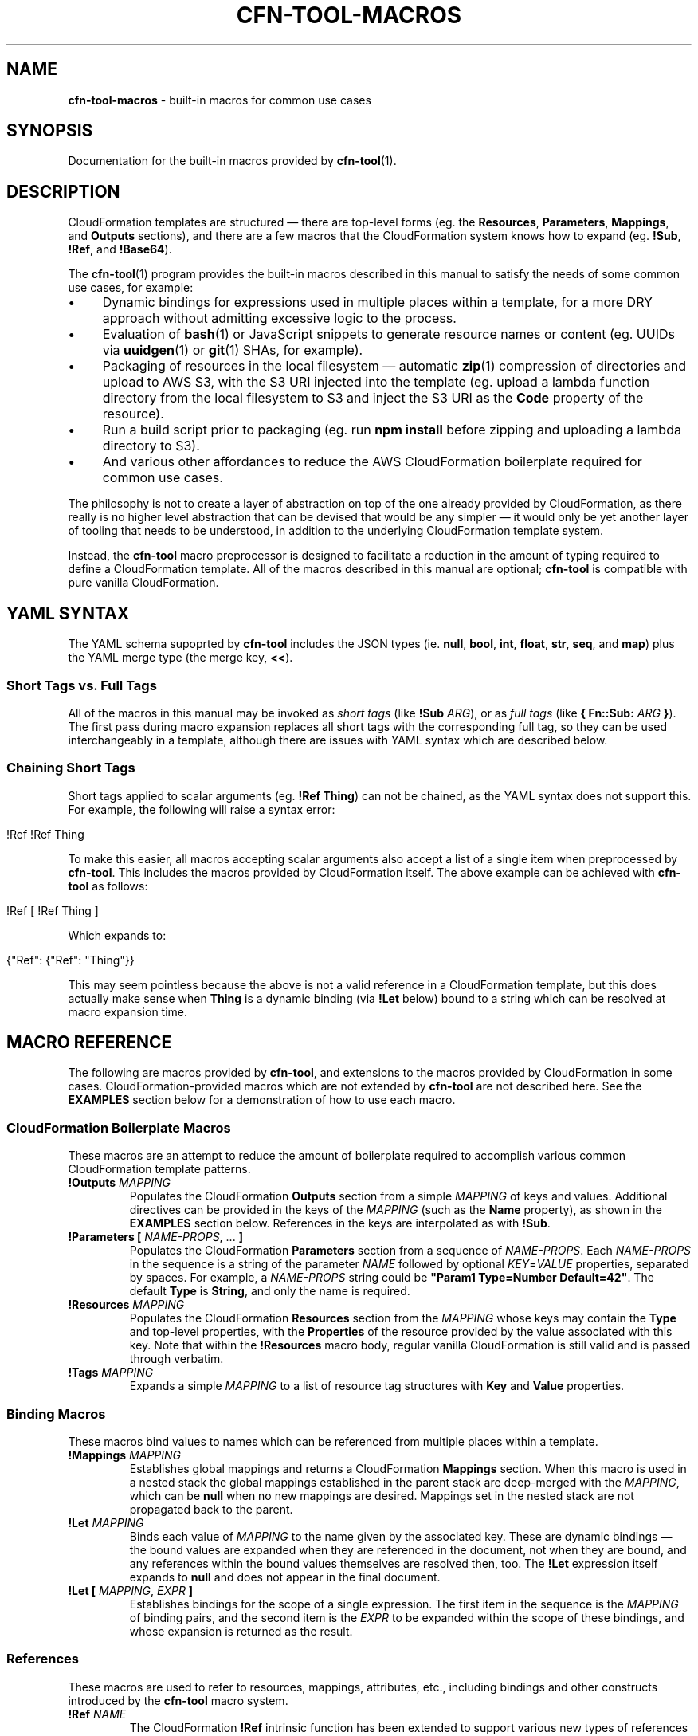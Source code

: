 .\" generated with Ronn/v0.7.3
.\" http://github.com/rtomayko/ronn/tree/0.7.3
.
.TH "CFN\-TOOL\-MACROS" "7" "April 2021" "CloudFormation Tools 4.3.6" "CloudFormation Tools"
.
.SH "NAME"
\fBcfn\-tool\-macros\fR \- built\-in macros for common use cases
.
.SH "SYNOPSIS"
Documentation for the built\-in macros provided by \fBcfn\-tool\fR(1)\.
.
.SH "DESCRIPTION"
CloudFormation templates are structured \(em there are top\-level forms (eg\. the \fBResources\fR, \fBParameters\fR, \fBMappings\fR, and \fBOutputs\fR sections), and there are a few macros that the CloudFormation system knows how to expand (eg\. \fB!Sub\fR, \fB!Ref\fR, and \fB!Base64\fR)\.
.
.P
The \fBcfn\-tool\fR(1) program provides the built\-in macros described in this manual to satisfy the needs of some common use cases, for example:
.
.IP "\(bu" 4
Dynamic bindings for expressions used in multiple places within a template, for a more DRY approach without admitting excessive logic to the process\.
.
.IP "\(bu" 4
Evaluation of \fBbash\fR(1) or JavaScript snippets to generate resource names or content (eg\. UUIDs via \fBuuidgen\fR(1) or \fBgit\fR(1) SHAs, for example)\.
.
.IP "\(bu" 4
Packaging of resources in the local filesystem \(em automatic \fBzip\fR(1) compression of directories and upload to AWS S3, with the S3 URI injected into the template (eg\. upload a lambda function directory from the local filesystem to S3 and inject the S3 URI as the \fBCode\fR property of the resource)\.
.
.IP "\(bu" 4
Run a build script prior to packaging (eg\. run \fBnpm install\fR before zipping and uploading a lambda directory to S3)\.
.
.IP "\(bu" 4
And various other affordances to reduce the AWS CloudFormation boilerplate required for common use cases\.
.
.IP "" 0
.
.P
The philosophy is not to create a layer of abstraction on top of the one already provided by CloudFormation, as there really is no higher level abstraction that can be devised that would be any simpler \(em it would only be yet another layer of tooling that needs to be understood, in addition to the underlying CloudFormation template system\.
.
.P
Instead, the \fBcfn\-tool\fR macro preprocessor is designed to facilitate a reduction in the amount of typing required to define a CloudFormation template\. All of the macros described in this manual are optional; \fBcfn\-tool\fR is compatible with pure vanilla CloudFormation\.
.
.SH "YAML SYNTAX"
The YAML schema supoprted by \fBcfn\-tool\fR includes the JSON types (ie\. \fBnull\fR, \fBbool\fR, \fBint\fR, \fBfloat\fR, \fBstr\fR, \fBseq\fR, and \fBmap\fR) plus the YAML merge type (the merge key, \fB<<\fR)\.
.
.SS "Short Tags vs\. Full Tags"
All of the macros in this manual may be invoked as \fIshort tags\fR (like \fB!Sub\fR \fIARG\fR), or as \fIfull tags\fR (like \fB{ Fn::Sub:\fR \fIARG\fR \fB}\fR)\. The first pass during macro expansion replaces all short tags with the corresponding full tag, so they can be used interchangeably in a template, although there are issues with YAML syntax which are described below\.
.
.SS "Chaining Short Tags"
Short tags applied to scalar arguments (eg\. \fB!Ref Thing\fR) can not be chained, as the YAML syntax does not support this\. For example, the following will raise a syntax error:
.
.IP "" 4
.
.nf

!Ref !Ref Thing
.
.fi
.
.IP "" 0
.
.P
To make this easier, all macros accepting scalar arguments also accept a list of a single item when preprocessed by \fBcfn\-tool\fR\. This includes the macros provided by CloudFormation itself\. The above example can be achieved with \fBcfn\-tool\fR as follows:
.
.IP "" 4
.
.nf

!Ref [ !Ref Thing ]
.
.fi
.
.IP "" 0
.
.P
Which expands to:
.
.IP "" 4
.
.nf

{"Ref": {"Ref": "Thing"}}
.
.fi
.
.IP "" 0
.
.P
This may seem pointless because the above is not a valid reference in a CloudFormation template, but this does actually make sense when \fBThing\fR is a dynamic binding (via \fB!Let\fR below) bound to a string which can be resolved at macro expansion time\.
.
.SH "MACRO REFERENCE"
The following are macros provided by \fBcfn\-tool\fR, and extensions to the macros provided by CloudFormation in some cases\. CloudFormation\-provided macros which are not extended by \fBcfn\-tool\fR are not described here\. See the \fBEXAMPLES\fR section below for a demonstration of how to use each macro\.
.
.SS "CloudFormation Boilerplate Macros"
These macros are an attempt to reduce the amount of boilerplate required to accomplish various common CloudFormation template patterns\.
.
.TP
\fB!Outputs\fR \fIMAPPING\fR
Populates the CloudFormation \fBOutputs\fR section from a simple \fIMAPPING\fR of keys and values\. Additional directives can be provided in the keys of the \fIMAPPING\fR (such as the \fBName\fR property), as shown in the \fBEXAMPLES\fR section below\. References in the keys are interpolated as with \fB!Sub\fR\.
.
.TP
\fB!Parameters\fR \fB[\fR \fINAME\-PROPS\fR, \.\.\. \fB]\fR
Populates the CloudFormation \fBParameters\fR section from a sequence of \fINAME\-PROPS\fR\. Each \fINAME\-PROPS\fR in the sequence is a string of the parameter \fINAME\fR followed by optional \fIKEY\fR=\fIVALUE\fR properties, separated by spaces\. For example, a \fINAME\-PROPS\fR string could be \fB"Param1 Type=Number Default=42"\fR\. The default \fBType\fR is \fBString\fR, and only the name is required\.
.
.TP
\fB!Resources\fR \fIMAPPING\fR
Populates the CloudFormation \fBResources\fR section from the \fIMAPPING\fR whose keys may contain the \fBType\fR and top\-level properties, with the \fBProperties\fR of the resource provided by the value associated with this key\. Note that within the \fB!Resources\fR macro body, regular vanilla CloudFormation is still valid and is passed through verbatim\.
.
.TP
\fB!Tags\fR \fIMAPPING\fR
Expands a simple \fIMAPPING\fR to a list of resource tag structures with \fBKey\fR and \fBValue\fR properties\.
.
.SS "Binding Macros"
These macros bind values to names which can be referenced from multiple places within a template\.
.
.TP
\fB!Mappings\fR \fIMAPPING\fR
Establishes global mappings and returns a CloudFormation \fBMappings\fR section\. When this macro is used in a nested stack the global mappings established in the parent stack are deep\-merged with the \fIMAPPING\fR, which can be \fBnull\fR when no new mappings are desired\. Mappings set in the nested stack are not propagated back to the parent\.
.
.TP
\fB!Let\fR \fIMAPPING\fR
Binds each value of \fIMAPPING\fR to the name given by the associated key\. These are dynamic bindings \(em the bound values are expanded when they are referenced in the document, not when they are bound, and any references within the bound values themselves are resolved then, too\. The \fB!Let\fR expression itself expands to \fBnull\fR and does not appear in the final document\.
.
.TP
\fB!Let\fR \fB[\fR \fIMAPPING\fR, \fIEXPR\fR \fB]\fR
Establishes bindings for the scope of a single expression\. The first item in the sequence is the \fIMAPPING\fR of binding pairs, and the second item is the \fIEXPR\fR to be expanded within the scope of these bindings, and whose expansion is returned as the result\.
.
.SS "References"
These macros are used to refer to resources, mappings, attributes, etc\., including bindings and other constructs introduced by the \fBcfn\-tool\fR macro system\.
.
.TP
\fB!Ref\fR \fINAME\fR
The CloudFormation \fB!Ref\fR intrinsic function has been extended to support various new types of references in addition to its normal functionality\. The type of reference is denoted by a sigil prefixing the name: \fB$\fR for environment variables, \fB%\fR for \fBMapping\fR section \fBFindInMap\fR lookups, \fB@\fR for \fB!GetAtt\fR resource attributes, and \fB*\fR for \fBImportValue\fR lookups\. Bound names (see \fBBinding Macros\fR above) are referenced with no prefix\.
.
.TP
\fB!Sub\fR \fITEMPLATE\fR
References inside the curly\-brace \fB${\fR\.\.\.\fB}\fR in the \fITEMPLATE\fR may be any name understood by \fB!Ref\fR\. For example, \fB${$FOO}\fR in the \fITEMPLATE\fR would be substituted with the value associated with the \fBFOO\fR environment variable, and \fB${@MyRole\.Arn}\fR would be substituted with \fB!GetAtt\fR \fBMyRole\.Arn\fR\.
.
.TP
\fB!Var\fR \fITEMPLATE\fR
Expands to an \fB!ImportValue\fR expression, with \fB!Sub\fR style interpolation of the \fITEMPLATE\fR\.
.
.SS "Packaging Macros"
These macros package files or directories from the local filesystem, upload them to S3, and return the S3 coordinates in different forms as their result\. All of these macros accept an argument which can be either a \fIPATH\fR or a \fIMAPPING\fR\.
.
.TP
\fB!Package\fR \fIPATH\fR
Returns a mapping with \fBS3Bucket\fR and \fBS3Key\fR properties, suitable for use with the \fBCode\fR property of an AWS Lambda function resource, for instance\.
.
.TP
\fB!Package\fR \fB{\fR \fBPath\fR: \fIPATH\fR, \fBParse\fR: \fIBOOL\fR, \fBCacheKey\fR: \fIKEY\fR \fB}\fR
Returns a mapping as above\. The \fBPath\fR property is required\. The \fBParse\fR property indicates whether the \fIPATH\fR is a YAML file that should be parsed and macro expanded prior to packaging\. The \fBCacheKey\fR property allows the user to provide a string which will be used instead of the MD5 hash of the package contents when determining the filename in S3\.
.
.TP
\fB!PackageURI\fR \fIPATH\-OR\-MAPPING\fR
Returns a URI with the \fIs3://\fR protocol\. The \fIMAPPING\fR argument is as above\.
.
.TP
\fB!PackageURL\fR \fIPATH\-OR\-MAPPING\fR
Returns the HTTPS URL of the S3 object\. The \fIMAPPING\fR argument is as above\.
.
.TP
\fB!PackageTemplateURL\fR \fIPATH\-OR\-MAPPING\fR
Like \fBPackageURL\fR above, but parses and expands macros before packaging\. The \fIMAPPING\fR argument is as above, as well\.
.
.SS "File I/O Macros"
These macros allow the user to read files from the local filesystem and incorporate the data into the template\.
.
.TP
\fB!File\fR \fIFILE\fR
Reads a local file and returns its contents as a string\. The path is resolved relative to the directory containing the template\.
.
.TP
\fB!TemplateFile\fR \fIFILE\fR
Reads a local YAML file, parses it, expands macros, and merges the result into the document\. The path is relative to the directory containing the template in which the \fB!TemplateFile\fR macro is expanded\.
.
.SS "Serialization And Deserialization Macros"
These macros are used to serialize and deserialize values in a template (eg\. when a resource property expects a JSON payload which might be easier to type out in YAML when writing the template)\.
.
.TP
\fB!JsonDump\fR \fIDATA\fR
Returns a JSON string representing the given \fIDATA\fR\.
.
.TP
\fB!JsonParse\fR \fIJSON\fR
Parses the \fIJSON\fR string, returning the result as data\.
.
.TP
\fB!YamlDump\fR \fIDATA\fR
Returns a YAML string representing the given \fIDATA\fR\.
.
.TP
\fB!YamlParse\fR \fIYAML\fR
Parses a \fIYAML\fR string and returns the resulting data\.
.
.SS "Shell Command Macros"
These macros provide the user with the ability to evaluate commands in a shell to generate values and names for use in templates\. The results are cached with a compound cache key derived from the template path, the \fIMAPPING\fR (if present), and the \fIBODY\fR\.
.
.TP
\fB!Js\fR \fIBODY\fR
Evaluates a JavaScript function \fIBODY\fR string, returning the result\. The working directory is set to the template directory, and the \fBthis\fR object is set to the \fBCfnTransformer\fR instance (see the \fBTRANSFORMER API\fR section below)\.
.
.TP
\fB!Js\fR \fB[\fR \fIMAPPING\fR, \fIBODY\fR \fB]\fR
Evaluates the JavaScript function \fIBODY\fR string as above, with local variables set according to the given \fIMAPPING\fR\.
.
.TP
\fB!Shell\fR \fISCRIPT\fR
Evaluates a shell \fISCRIPT\fR string in \fBbash\fR(1), returning its output on \fBstdout\fR as a string\. If the output ends with a newline it is removed\. Only a single trailing newline is removed \(em add an extra newline to the script\'s output if preserving the trailing newline is desired\.
.
.TP
\fB!Shell\fR \fB[\fR \fIMAPPING\fR, \fISCRIPT\fR \fB]\fR
Evaluates a shell \fISCRIPT\fR in \fBbash\fR(1) as above, with variables set according to the given \fIMAPPING\fR\.
.
.SS "Merging Macros"
These macros allow the user to merge objects in various ways, deep or shallow\.
.
.TP
\fB!DeepMerge\fR \fB[\fR \fIMAPPING\fR, \.\.\. \fB]\fR
Performs a deep merge of two or more mappings, returning the result\.
.
.TP
\fB!Merge\fR \fB[\fR \fIMAPPING\fR, \.\.\. \fB]\fR
Performs a shallow merge of two or more mappings and returns the result\.
.
.SS "Macro Combinators"
These macros comprise the control flow and special forms provided by the macro expansion environment\.
.
.TP
\fB!Do\fR \fB[\fR \fIEXPR\fR, \.\.\. \fB]\fR
Expands each \fIEXPR\fR in the sequence in order (presumably for side\-effects), returning the expansion of the last one as the result\.
.
.SS "Extension Macros"
These macros allow the user to add his own custom macros or extend the capabilities of the built\-in macro system within the scope of the template\.
.
.TP
\fB!Require\fR \fIFILE\fR
Loads the given \fIFILE\fR as a JavaScript module\. The default export of this module is called with two arguments: the \fBCfnTransformer\fR instance (see the \fBTRANSFORMER API\fR section below), and a unique namespace string\. The user may define custom macros in this module with the transformer instance\'s \fBdefmacro()\fR method\. The namespace string is provided for inclusion in cache keys passed to the instance\'s \fBwithCache()\fR method\. The \fIFILE\fR path is relative to the template\'s directory\. The \fB!Require\fR macro itself expands to \fBnull\fR and does not appear in the final document\.
.
.TP
\fB!Require\fR \fB[\fR \fIFILE\fR, \.\.\. \fB]\fR
As above, but loads multiple JavaScript files\.
.
.SH "TRANSFORMER API"
JavaScript evaluated during macroexpansion (ie\. via \fB!Js\fR, \fB!Require\fR, and by custom macro implementations loaded via \fB!Require\fR) are passed a reference to the \fBCfnTransformer\fR instance\. In the \fIBODY\fR of a \fB!Js\fR macro the instance is bound to \fBthis\fR, and for \fB!Require\fR it is passed as an argument to the default export of the module\. The \fBCfnTransformer\fR instance has the following public API methods:
.
.TP
\fBbindings()\fR
Returns the current bindings (see \fBBinding Macros\fR above)\.
.
.TP
\fBdefmacro(\fR\fINAME\fR, \fIFUNCTION\fR\fB)\fR
Defines a new macro\. The \fIFUNCTION\fR receives a single argument, the form to be expanded\. The location in the template where the macro was called is replaced by the value returned by \fIFUNCTION\fR\. The returned value may also contain macro calls, which are automatically expanded as required\. The new macros is immediately available anywhere in the template in which it was defined, but not in nested or parent templates\.
.
.TP
\fBinfo(\fR\fIMESSAGE\fR[, \fIBODY\fR]\fB)\fR
Logs an info level \fIMESSAGE\fR, with an optional \fIBODY\fR string containing additional information to be displayed when the user has specified the \fB\-\-verbose\fR option\.
.
.TP
\fBmacroexpand(\fR\fIFORM\fR\fB)\fR
Expands all macros in \fIFORM\fR, recursively and repeatedly, until \fIFORM\fR has been completely expanded and is suitable for consumption by CloudFormation\. This method is used mostly by macros to process their arguments when code walking is necessary\.
.
.TP
\fBoptions()\fR
Returns the instance\'s configuration options\. These options include command line options set by the user and a few additional flags set internally by \fBcfn\-tool\fR\.
.
.TP
\fBtmpPath(\fR\fINAME\fR\fB)\fR
Constructs a path for a file named \fINAME\fR in the temporary directory managed by \fBcfn\-tool\fR\. This directory is automatically deleted on exit\.
.
.TP
\fBuserPath(\fR\fIPATH\fR\fB)\fR
Resolves \fIPATH\fR relative to \fBcfn\-tool\fR\'s working directory\. This is the path the user expects to see, as the working directory is set to the template\'s directory during macro expansion\.
.
.TP
\fBverbose(\fR\fIMESSAGE\fR[, \fIBODY\fR]\fB)\fR
Logs a verbose level \fIMESSAGE\fR, with an optional \fIBODY\fR string containing additional information\.
.
.TP
\fBwarn(\fR\fIMESSAGE\fR[, \fIBODY\fR]\fB)\fR
Logs a warning level \fIMESSAGE\fR, with an optional \fIBODY\fR string containing additional information to be displayed when the user has specified the \fB\-\-verbose\fR option\.
.
.TP
\fBwithBindings(\fR\fIBINDINGS\fR, \fIFUNCTION\fR\fB)\fR
Creates a new scope with the \fIBINDINGS\fR and calls \fIFUNCTION\fR with no arguments, then restores the previous scope and returns the \fIFUNCTION\fR\'s result\.
.
.TP
\fBwithCache(\fR\fIKEY\fR, \fIFUNCTION\fR\fB)\fR
Given a \fIKEY\fR which can be any JSON\-able data and a \fIFUNCTION\fR of no arguments, checks the cache for \fIKEY\fR (as JSON)\. If \fIKEY\fR is found the cached value is returned, otherwise the \fIFUNCTION\fR is called and the result is added to the cache and returned\.
.
.TP
\fBwithCwd(\fR\fIDIR\fR, \fIFUNCTION\fR\fB)\fR
Sets the current working directory to \fIDIR\fR and calls the \fIFUNCTION\fR with no arguments, then restores the previous working directory and returns the \fIFUNCTION\fR\'s result\.
.
.SH "EXAMPLES"
The following examples demonstrate how to use the macros described above\. Each example consists of an \fBINPUT\fR template (the source) and a \fBRESULT\fR template reflecting the final document with all macros expanded\. Some macros in the examples refer to a file in the local filesystem, in which case the contents and path of the file (relative to the \fBINPUT\fR template) is provided in a \fBFILE\fR section\.
.
.P
\fB!DeepMerge\fR
.
.IP "" 4
.
.nf

# INPUT
Foo: !DeepMerge
  \- Numeros:
      Uno: 1
      Dos: 2
      Cuatro: 4
  \- Numeros:
      Dos: two
      Tres: three

# RESULT
Foo:
  Numeros:
    Uno: 1
    Dos: two
    Tres: three
    Cuatro: 4
.
.fi
.
.IP "" 0
.
.P
\fB!Do\fR
.
.IP "" 4
.
.nf

# INPUT
Foo: !Do
  \- !Shell make build
  \- !Package dist/

# RESULT
Foo:
  S3Bucket: mybucket
  S3Key: 6806d30eed132b19183a51be47264629\.zip
.
.fi
.
.IP "" 0
.
.P
\fB!File\fR
.
.IP "" 4
.
.nf

# FILE: \./doit\.sh
#!/bin/bash
name=joe
echo "hello, $name"

# INPUT
Script: !File \./doit\.sh

# RESULT
Script: |
  #!/bin/bash
  name=joe
  echo "hello, $name"
.
.fi
.
.IP "" 0
.
.P
\fB!Js\fR
.
.IP "" 4
.
.nf

# INPUT
Foo: !Js "return \'hello, world!\'"
Bar: !Js
  \- GREET: salve
    NAME: orbis
  \- "return GREET + \', \' + NAME + \'!\'"

# RESULT
Foo: hello, world!
Bar: salve, orbis!
.
.fi
.
.IP "" 0
.
.P
\fB!JsonDump\fR
.
.IP "" 4
.
.nf

# INPUT
Foo: !JsonDump
  Bar:
    Baz: baf

# RESULT
Foo: \'{"Bar":{"Baz":"baf"}}\'
.
.fi
.
.IP "" 0
.
.P
\fB!JsonParse\fR
.
.IP "" 4
.
.nf

# INPUT
Foo: !JsonParse \'{"Bar":{"Baz":"baf"}}\'

# RESULT
Foo:
  Bar:
    Baz: baf
.
.fi
.
.IP "" 0
.
.P
\fB!Let\fR
.
.IP "" 4
.
.nf

# INPUT
<<: !Let
  Foo: !If [ Bar, Baz, Baf ]
Foop: !Ref Foo
Barp: !Let
  \- Foo: !Shell echo hello, world!
  \- !Ref Foo

# RESULT
Foop: !If [ Bar, Baz, Baf ]
Barp: hello, world!
.
.fi
.
.IP "" 0
.
.P
\fB!Merge\fR
.
.IP "" 4
.
.nf

# INPUT
Foo: !Merge
  \- Uno: 1
  \- Dos: 2
    Tres: 3

# RESULT
Foo:
  Uno: 1
  Dos: 2
  Tres: 3
.
.fi
.
.IP "" 0
.
.P
\fB!Package\fR
.
.IP "" 4
.
.nf

# INPUT
Code: !Package foo/

# RESULT
Code:
  S3Bucket: mybucket
  S3Key: 6806d30eed132b19183a51be47264629\.zip
.
.fi
.
.IP "" 0
.
.P
\fB!PackageURI\fR
.
.IP "" 4
.
.nf

# INPUT
Foo: !PackageURI foo/

# RESULT
Foo: s3://mybucket/6806d30eed132b19183a51be47264629\.zip
.
.fi
.
.IP "" 0
.
.P
\fB!PackageURL\fR
.
.IP "" 4
.
.nf

# INPUT
Foo: !PackageURL foo/

# RESULT
Foo: https://s3\.amazonaws\.com/mybucket/6806d30eed132b19183a51be47264629\.zip
.
.fi
.
.IP "" 0
.
.P
\fB!PackageTemplateURL\fR
.
.IP "" 4
.
.nf

# INPUT
Foo: !PackageTemplateURL infra/mytemplate\.yml

# OUTPUT
Foo: https://s3\.amazonaws\.com/mybucket/6806d30eed132b19183a51be47264629\.yml
.
.fi
.
.IP "" 0
.
.P
\fB!Parameters\fR
.
.IP "" 4
.
.nf

# INPUT
<<: !Parameters
  \- Foo
  \- Bar Type=Number Default=42

# RESULT
Parameters:
  Foo:
    Type: String
  Bar:
    Type: Number
    Default: 42
.
.fi
.
.IP "" 0
.
.P
\fB!Require\fR
.
.IP "" 4
.
.nf

# FILE: \./lib/case\-macros\.js
module\.exports = (compiler, cacheNamespace) => {
  compiler\.defmacro(\'UpperCase\', (form) => form\.toUpperCase());
  compiler\.defmacro(\'LowerCase\', (form) => form\.toLowerCase());
};

# INPUT
<<: !Require \./lib/case\-macros
Foo: !UpperCase AsDf
Bar: !LowerCase AsDf

# RESULT
Foo: ASDF
Bar: asdf
.
.fi
.
.IP "" 0
.
.P
\fB!Resources\fR
.
.IP "" 4
.
.nf

# INPUT
<<: !Resources
  MyBucket AWS::S3::Bucket Condition=Create DependsOn=[Foo,Bar]:
    BucketName: !Ref Name

# RESULT
Resources:
  MyBucket:
    Type: AWS::S3::Bucket
    Condition: Create
    DependsOn:
      \- Foo
      \- Bar
    Properties:
      BucketName: !Ref Name
.
.fi
.
.IP "" 0
.
.P
\fB!Outputs\fR
.
.IP "" 4
.
.nf

# INPUT
<<: !Outputs
  Key1: !Ref Val1
  Key2 Name=key2\-${AWS::Region}: !Ref Val2

# RESULT
Outputs:
  Key1:
    Value:
      Ref: Val1
  Key2:
    Value:
      Ref: Val2
    Name: !Sub key2\-${AWS::Region}
.
.fi
.
.IP "" 0
.
.P
\fB!Shell\fR
.
.IP "" 4
.
.nf

# INPUT
Foo: !Shell uuidgen \-t
Bar: !Shell
  \- GREET: hello
    NAME: world
  \- echo "$GREET, $NAME!"

# RESULT
Foo: 53480aea\-8c46\-11eb\-a4b0\-61c2b0470324
Bar: hello, world!
.
.fi
.
.IP "" 0
.
.P
\fB!Tags\fR
.
.IP "" 4
.
.nf

# INPUT
Tags: !Tags
  Foo: Bar
  Baz: Baf

# RESULT
Tags:
  \- Key: Foo
    Value: Bar
  \- Key: Baz
    Value: Baf
.
.fi
.
.IP "" 0
.
.P
\fB!TemplateFile\fR
.
.IP "" 4
.
.nf

# FILE: \./foo/config\.yml
Foo: !Let
  \- Baz: baf
  \- Bar: !Ref Baz

# INPUT
Config: !TemplateFile \./foo/config\.yml

# RESULT
Config:
  Foo:
    Bar: baf
.
.fi
.
.IP "" 0
.
.P
\fB!Var\fR
.
.IP "" 4
.
.nf

# INPUT
Foo: !Var supercollider\-${AWS::Region}

# RESULT
Foo:
  Fn::ImportValue:
    !Sub supercollider\-${AWS::Region}
.
.fi
.
.IP "" 0
.
.P
\fB!YamlDump\fR
.
.IP "" 4
.
.nf

# INPUT
Foo: !YamlDump
  Bar:
    Baz: baf

# RESULT
Foo: |
  Bar:
    Baz: baf
.
.fi
.
.IP "" 0
.
.P
\fB!YamlParse\fR
.
.IP "" 4
.
.nf

# INPUT
Foo: !YamlParse |
  Bar:
    Baz: baf

# RESULT
Foo:
  Bar:
    Baz: baf
.
.fi
.
.IP "" 0
.
.SH "BUGS"
Please open an issue: \fIhttps://github\.com/daggerml/cfn\-tool/issues\fR\.
.
.SH "SEE ALSO"
Man pages for the \fBcfn\-tool\fR commands:
.
.IP "\(bu" 4
\fBcfn\-tool\fR(1)
.
.IP "\(bu" 4
\fBcfn\-tool\-deploy\fR(1)
.
.IP "\(bu" 4
\fBcfn\-tool\-transform\fR(1)
.
.IP "\(bu" 4
\fBcfn\-tool\-update\fR(1)
.
.IP "" 0
.
.SH "COPYRIGHT"
Copyright © 2021 Micha Niskin \fB<micha\.niskin@gmail\.com>\fR, distributed under the following license:
.
.IP "\(bu" 4
\fIhttps://raw\.githubusercontent\.com/daggerml/cfn\-tool/4\.3\.6/LICENSE\fR
.
.IP "" 0
.
.P
THE SOFTWARE IS PROVIDED "AS IS", WITHOUT WARRANTY OF ANY KIND, EXPRESS OR IMPLIED, INCLUDING BUT NOT LIMITED TO THE WARRANTIES OF MERCHANTABILITY, FITNESS FOR A PARTICULAR PURPOSE AND NONINFRINGEMENT\. IN NO EVENT SHALL THE AUTHORS OR COPYRIGHT HOLDERS BE LIABLE FOR ANY CLAIM, DAMAGES OR OTHER LIABILITY, WHETHER IN AN ACTION OF CONTRACT, TORT OR OTHERWISE, ARISING FROM, OUT OF OR IN CONNECTION WITH THE SOFTWARE OR THE USE OR OTHER DEALINGS IN THE SOFTWARE\.
